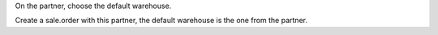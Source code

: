 On the partner, choose the default warehouse. 

Create a sale.order with this partner, the default warehouse is the one from the partner. 